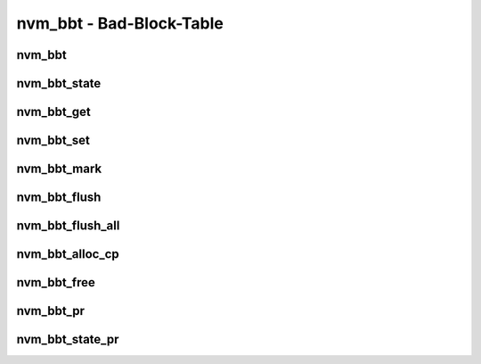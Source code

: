 .. _sec-capi-nvm_bbt:

nvm_bbt - Bad-Block-Table
=========================

nvm_bbt
-------

.. doxygenstruct:: nvm_bbt
   :members:

nvm_bbt_state
-------------

.. doxygenenum:: nvm_bbt_state

nvm_bbt_get
-----------

.. doxygenfunction:: nvm_bbt_get

nvm_bbt_set
-----------

.. doxygenfunction:: nvm_bbt_set

nvm_bbt_mark
------------

.. doxygenfunction:: nvm_bbt_mark

nvm_bbt_flush
-------------

.. doxygenfunction:: nvm_bbt_flush

nvm_bbt_flush_all
-----------------

.. doxygenfunction:: nvm_bbt_flush_all

nvm_bbt_alloc_cp
----------------

.. doxygenfunction:: nvm_bbt_alloc_cp

nvm_bbt_free
------------

.. doxygenfunction:: nvm_bbt_free

nvm_bbt_pr
----------

.. doxygenfunction:: nvm_bbt_pr

nvm_bbt_state_pr
----------------

.. doxygenfunction:: nvm_bbt_state_pr

